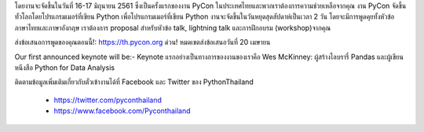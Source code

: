 .. title: ขอเชิญผู้สนใจทุกท่านเข้าร่วมงาน Python Conference Thailand
.. slug: announce-pycon-thailand
.. date: 2018-03-17 15:40:32 UTC+07:00
.. tags: 
.. category: 
.. link: 
.. description: 
.. type: micro


โดยงานจะจัดขึ้นในวันที่ 16-17 มิถุนายน 2561 ซึ่งเป็นครั้งแรกของงาน PyCon ในประเทศไทยและพวกเราต้องการความช่วยเหลือจากคุณ งาน PyCon จัดขึ้นทั่วโลกโดยโปรแกรมเมอร์ที่เขียน Python เพื่อโปรแกรมเมอร์ที่เขียน Python งานจะจัดขึ้นในวันหยุดสุดสัปดาห์เป็นเวลา 2 วัน โดยจะมีการพูดคุยทั้งหัวข้อ ภาษาไทยและภาษาอังกฤษ เราต้องการ proposal สำหรับหัวข้อ talk, lightning talk และการฝึกอบรม (workshop)จากคุณ

ส่งข้อเสนอการพูดของคุณตอนนี้!: https://th.pycon.org
ด่วน! หมดเขตส่งข้อเสนอวันที่ 20 เมษายน

Our first announced keynote will be:-
Keynote แรกอย่างเป็นทางการของงานของเราคือ
Wes McKinney: ผู้สร้างไลบรารี่ Pandas และผู้เขียนหนีงสือ Python for Data Analysis

ติดตามข้อมูลเพิ่มเติมเกี่ยวกับตั๋วเข้างานได้ที่ Facebook และ Twitter ของ PythonThailand

 - https://twitter.com/pyconthailand
 - https://www.facebook.com/Pyconthailand

